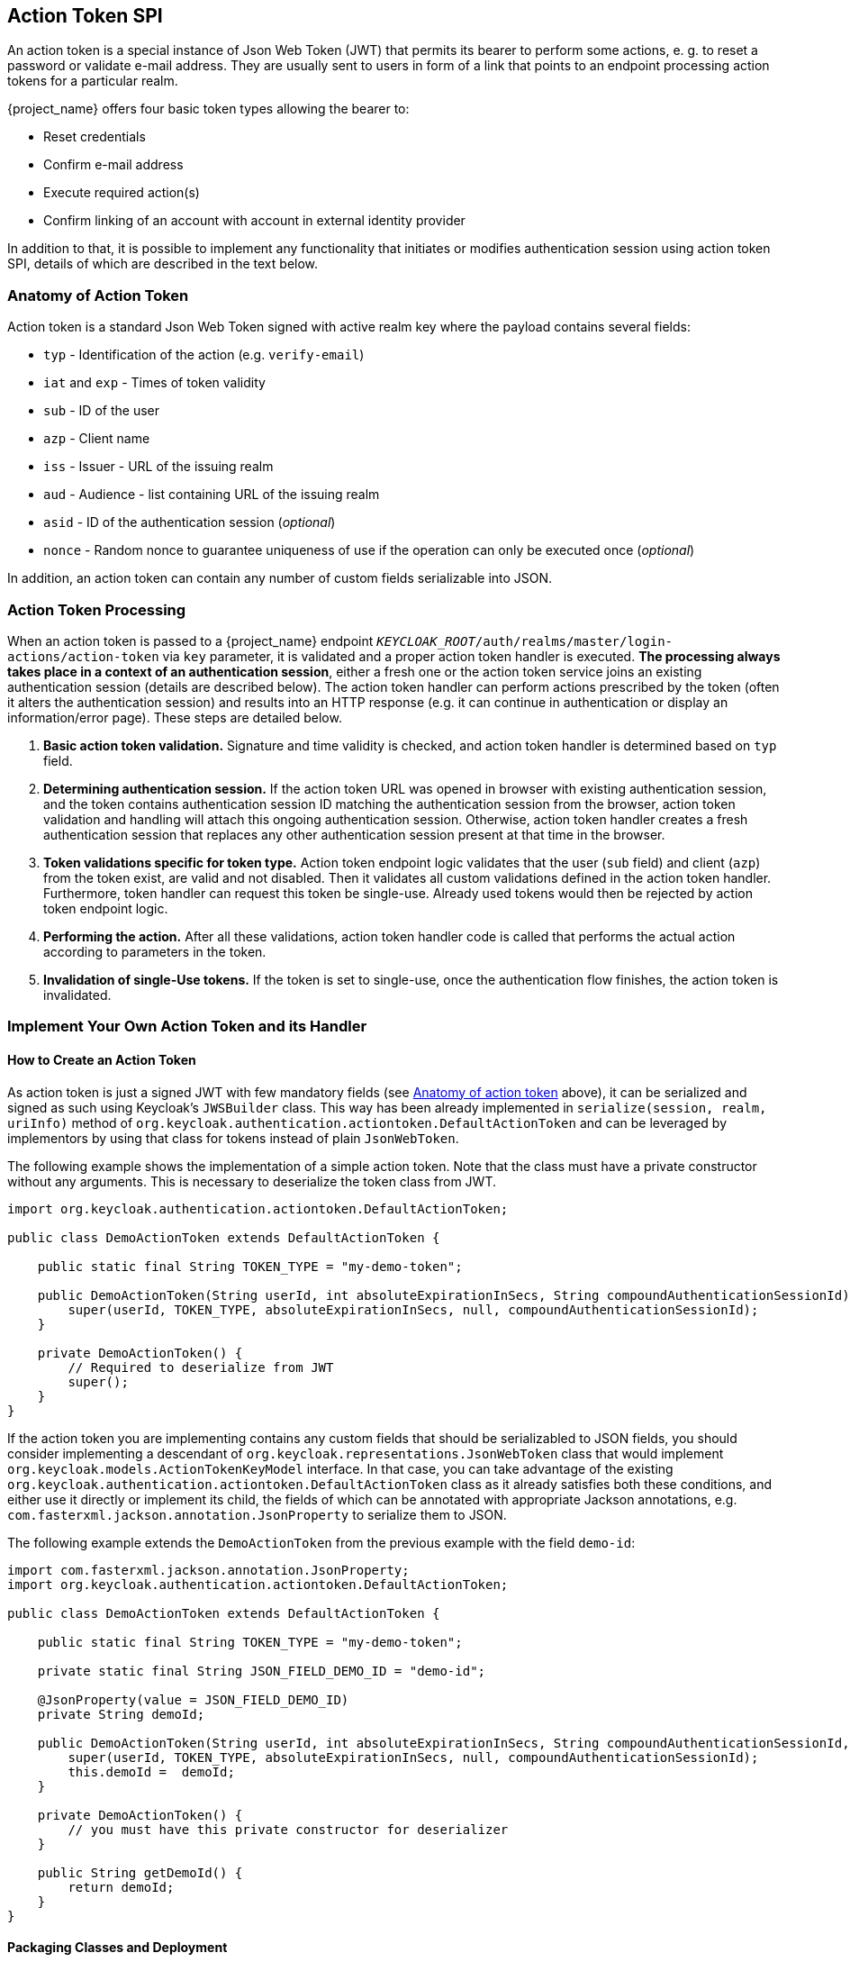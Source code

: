 [[_action_token_spi]]
== Action Token SPI

An action token is a special instance of Json Web Token (JWT) that permits its bearer to perform some actions, e. g. to
reset a password or validate e-mail address. They are usually sent to users in form of a link that points to an endpoint
processing action tokens for a particular realm.

{project_name} offers four basic token types allowing the bearer to:

 *  Reset credentials
 *  Confirm e-mail address
 *  Execute required action(s)
 *  Confirm linking of an account with account in external identity provider

In addition to that, it is possible to implement any functionality that initiates or modifies authentication session
using action token SPI, details of which are described in the text below.

[[_action_token_anatomy]]
=== Anatomy of Action Token

Action token is a standard Json Web Token signed with active realm key where the payload contains several fields:

 *  `typ` - Identification of the action (e.g. `verify-email`)
 *  `iat` and `exp` - Times of token validity
 *  `sub` - ID of the user
 *  `azp` - Client name
 *  `iss` - Issuer - URL of the issuing realm
 *  `aud` - Audience - list containing URL of the issuing realm
 *  `asid` - ID of the authentication session (_optional_)
 *  `nonce` - Random nonce to guarantee uniqueness of use if the operation can only be executed once (_optional_)

In addition, an action token can contain any number of custom fields serializable into JSON.

=== Action Token Processing

When an action token is passed to a {project_name} endpoint
`_KEYCLOAK_ROOT_/auth/realms/master/login-actions/action-token` via `key` parameter, it is validated and a proper action
token handler is executed. *The processing always takes place in a context of an authentication session*, either a fresh
one or the action token service joins an existing authentication session (details are described below). The action token
handler can perform actions prescribed by the token (often it alters the authentication session) and results into an HTTP
response (e.g. it can continue in authentication or display an information/error page). These steps are detailed below.

1. *Basic action token validation.* Signature and time validity is checked, and action token handler is determined based
on `typ` field.

2. [[determining-auth-sess]]*Determining authentication session.* If the action token URL was opened in browser with
existing authentication session, and the token contains authentication session ID matching the authentication session
from the browser, action token validation and handling will attach this ongoing authentication session. Otherwise,
action token handler creates a fresh authentication session that replaces any other authentication session present at
that time in the browser.

3. *Token validations specific for token type.* Action token endpoint logic validates that the user (`sub` field) and
client (`azp`) from the token exist, are valid and not disabled. Then it validates all custom validations defined in the
action token handler. Furthermore, token handler can request this token be single-use. Already used tokens would then be
rejected by action token endpoint logic.

4. *Performing the action.* After all these validations, action token handler code is called that performs the actual
action according to parameters in the token.

5. *Invalidation of single-Use tokens.* If the token is set to single-use, once the authentication flow finishes, the
action token is invalidated.

=== Implement Your Own Action Token and its Handler

==== How to Create an Action Token

As action token is just a signed JWT with few mandatory fields (see <<_action_token_anatomy,Anatomy of action token>>
above), it can be serialized and signed as such using Keycloak's `JWSBuilder` class. This way has been already
implemented in `serialize(session, realm, uriInfo)` method of `org.keycloak.authentication.actiontoken.DefaultActionToken`
and can be leveraged by implementors by using that class for tokens instead of plain `JsonWebToken`.

The following example shows the implementation of a simple action token. Note that the class must have a private constructor without any arguments.
This is necessary to deserialize the token class from JWT.

[source,java]
----
import org.keycloak.authentication.actiontoken.DefaultActionToken;

public class DemoActionToken extends DefaultActionToken {

    public static final String TOKEN_TYPE = "my-demo-token";

    public DemoActionToken(String userId, int absoluteExpirationInSecs, String compoundAuthenticationSessionId) {
        super(userId, TOKEN_TYPE, absoluteExpirationInSecs, null, compoundAuthenticationSessionId);
    }

    private DemoActionToken() {
        // Required to deserialize from JWT
        super();
    }
}
----

If the action token you are implementing contains any custom fields that should be serializabled to JSON fields, you
should consider implementing a descendant of `org.keycloak.representations.JsonWebToken` class that would implement
`org.keycloak.models.ActionTokenKeyModel` interface. In that case, you can take advantage of the existing
`org.keycloak.authentication.actiontoken.DefaultActionToken` class as it already satisfies both these conditions,
and either use it directly or implement its child, the fields of which can be annotated with appropriate Jackson
annotations, e.g. `com.fasterxml.jackson.annotation.JsonProperty` to serialize them to JSON.

The following example extends the `DemoActionToken` from the previous example with the field `demo-id`:

[source,java]
----
import com.fasterxml.jackson.annotation.JsonProperty;
import org.keycloak.authentication.actiontoken.DefaultActionToken;

public class DemoActionToken extends DefaultActionToken {

    public static final String TOKEN_TYPE = "my-demo-token";

    private static final String JSON_FIELD_DEMO_ID = "demo-id";

    @JsonProperty(value = JSON_FIELD_DEMO_ID)
    private String demoId;

    public DemoActionToken(String userId, int absoluteExpirationInSecs, String compoundAuthenticationSessionId, String demoId) {
        super(userId, TOKEN_TYPE, absoluteExpirationInSecs, null, compoundAuthenticationSessionId);
        this.demoId =  demoId;
    }

    private DemoActionToken() {
        // you must have this private constructor for deserializer
    }

    public String getDemoId() {
        return demoId;
    }
}

----


==== Packaging Classes and Deployment

To plug your own action token and its handler, you need to implement few interfaces on server side:

 *  `org.keycloak.authentication.actiontoken.ActionTokenHandler` - actual handler of action token for a particular
    action (i.e. for a given value of `typ` token field).   
+
The central method in that interface is `handleToken(token, context)` which defines actual operation executed upon
receiving the action token. Usually it is some alteration of authentication session notes but generally it can be
arbitrary. This method is only called if all verifiers (including those defined in `getVerifiers(context)`) have
succeeded, and it is guaranteed that the `token` would be of the class returned by `getTokenClass()` method.
+
To be able to determine whether the action token was issued for the current authentication session as described in
<<determining-auth-sess,Item 2 above>>, method for extracting authentication session ID has to be declared in
`getAuthenticationSessionIdFromToken(token, context)` method. The implementation in `DefaultActionToken` returns the
value of `asid` field from the token if it is defined. Note that you can override that method to return current
authentication session ID regardless of the token - that way you can create tokens that would step into the ongoing
authentication flow before any authentication flow would be started.
+
If the authentication session from the token does not match the current one, the action token handler would be asked to
start a fresh one by calling `startFreshAuthenticationSession(token, context)`. It can throw a `VerificationException`
(or better its more descriptive variant `ExplainedTokenVerificationException`) to signal that would be forbidden.
+
The token handler also determines via method `canUseTokenRepeatedly(token, context)` whether the token would be
invalidated after it is used and authentication completes. Note that if you would have a flow utilizing multiple action
token, only the last token would be invalidated. In that case, you should use
`org.keycloak.models.ActionTokenStoreProvider` in action token handler to invalidate the used tokens manually.
+
Default implementation of most of the `ActionTokenHandler` methods is the
`org.keycloak.authentication.actiontoken.AbstractActionTokenHander` abstract class in `keycloak-services` module. The
only method that needs to be implemented is `handleToken(token, context)` that performs the actual action.

 *  `org.keycloak.authentication.actiontoken.ActionTokenHandlerFactory` - factory that instantiates action token
    handler. Implementations have to override `getId()` to return value that must match precisely the value of `typ`
    field in the action token.
+
Note that you have to register the custom `ActionTokenHandlerFactory` implementation as explained in the
<<_providers,Service Provider Interfaces>> section of this guide.


